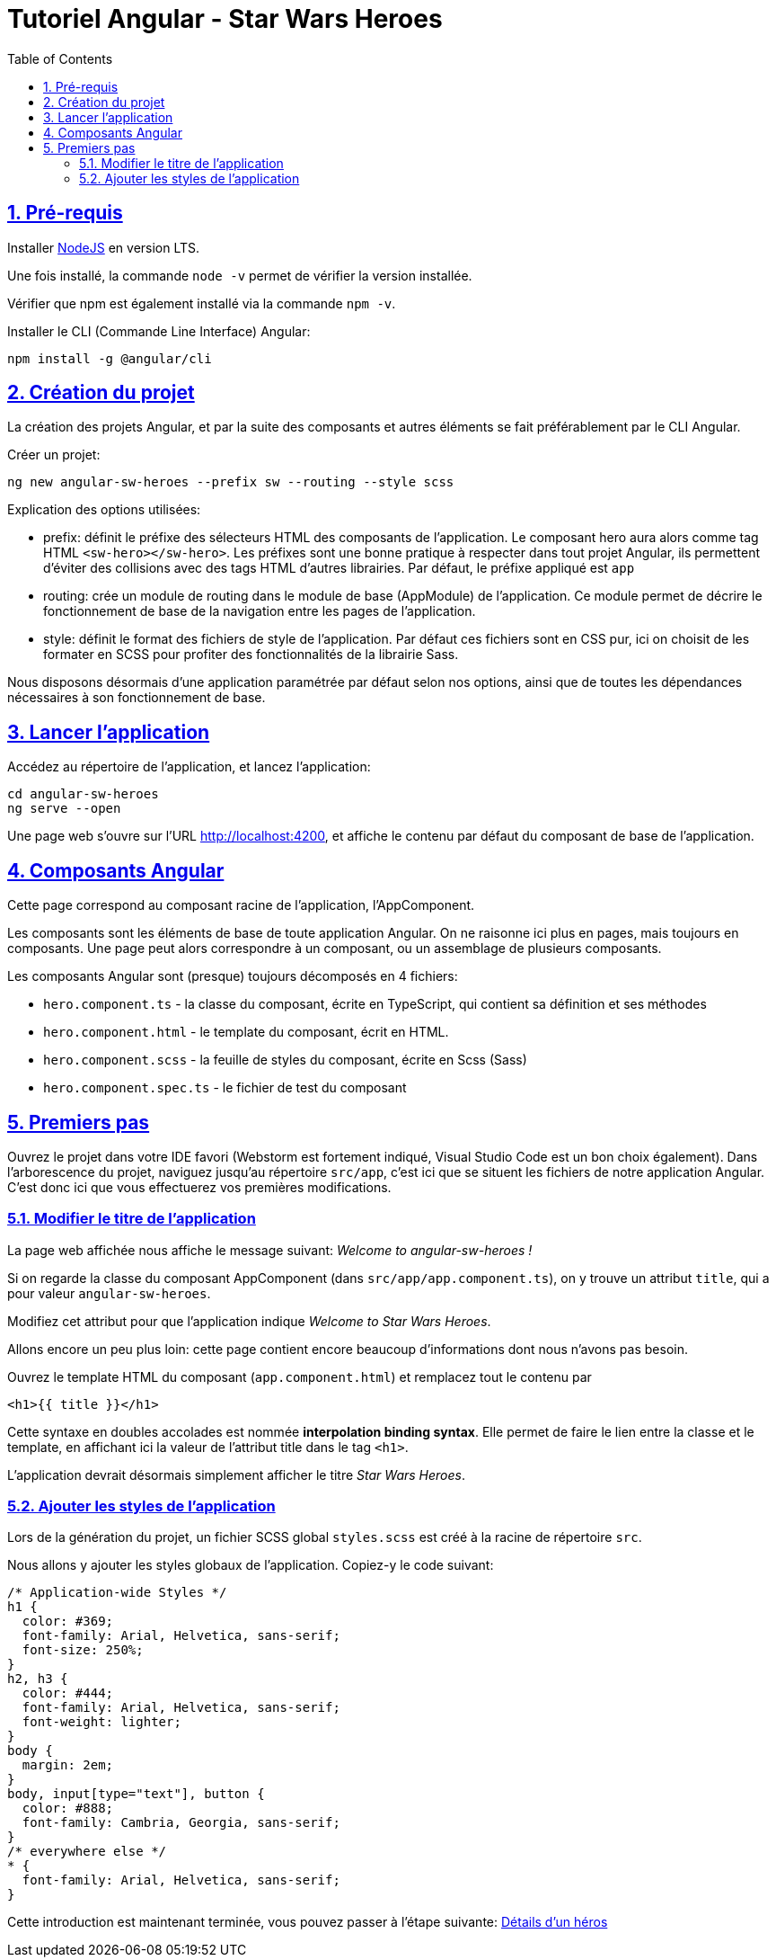 :source-highlighter: highlightjs
:icons: font

:iconfont-cdn: //use.fontawesome.com/releases/v5.4.2/css/all.css

:toc: left
:toclevels: 4

:sectlinks:
:sectanchors:
:sectnums:

= Tutoriel Angular - Star Wars Heroes

== Pré-requis
Installer https://nodejs.org/fr[NodeJS] en version LTS.

Une fois installé, la commande `node -v` permet de vérifier la version installée.

Vérifier que npm est également installé via la commande `npm -v`.

Installer le CLI (Commande Line Interface) Angular:
[source,bash]
----
npm install -g @angular/cli
----


== Création du projet

La création des projets Angular, et par la suite des composants et autres éléments se fait préférablement par le CLI Angular.

Créer un projet:
[source, bash]
----
ng new angular-sw-heroes --prefix sw --routing --style scss
----

Explication des options utilisées:

* prefix: définit le préfixe des sélecteurs HTML des composants de l'application.
Le composant hero aura alors comme tag HTML `<sw-hero></sw-hero>`.
Les préfixes sont une bonne pratique à respecter dans tout projet Angular, ils permettent d'éviter des collisions avec des tags HTML d'autres librairies.
Par défaut, le préfixe appliqué est `app`

* routing: crée un module de routing dans le module de base (AppModule) de l'application.
Ce module permet de décrire le fonctionnement de base de la navigation entre les pages de l'application.

* style: définit le format des fichiers de style de l'application.
Par défaut ces fichiers sont en CSS pur, ici on choisit de les formater en SCSS pour profiter des fonctionnalités de la librairie Sass.

Nous disposons désormais d'une application paramétrée par défaut selon nos options, ainsi que de toutes les dépendances nécessaires à son fonctionnement de base.

== Lancer l'application

Accédez au répertoire de l'application, et lancez l'application:
[source, bash]
----
cd angular-sw-heroes
ng serve --open
----

Une page web s'ouvre sur l'URL http://localhost:4200, et affiche le contenu par défaut du composant de base de l'application.

== Composants Angular

Cette page correspond au composant racine de l'application, l'AppComponent.

Les composants sont les éléments de base de toute application Angular.
On ne raisonne ici plus en pages, mais toujours en composants. Une page peut alors correspondre à un composant, ou un assemblage de plusieurs composants.

Les composants Angular sont (presque) toujours décomposés en 4 fichiers:

* `hero.component.ts` - la classe du composant, écrite en TypeScript, qui contient sa définition et ses méthodes
* `hero.component.html` - le template du composant, écrit en HTML.
* `hero.component.scss` - la feuille de styles du composant, écrite en Scss (Sass)
* `hero.component.spec.ts` - le fichier de test du composant

== Premiers pas

Ouvrez le projet dans votre IDE favori (Webstorm est fortement indiqué, Visual Studio Code est un bon choix également).
Dans l'arborescence du projet, naviguez jusqu'au répertoire `src/app`, c'est ici que se situent les fichiers de notre application Angular.
C'est donc ici que vous effectuerez vos premières modifications.

=== Modifier le titre de l'application

La page web affichée nous affiche le message suivant: _Welcome to angular-sw-heroes !_

Si on regarde la classe du composant AppComponent (dans `src/app/app.component.ts`), on y trouve un attribut `title`, qui a pour valeur `angular-sw-heroes`.

Modifiez cet attribut pour que l'application indique _Welcome to Star Wars Heroes_.

Allons encore un peu plus loin: cette page contient encore beaucoup d'informations dont nous n'avons pas besoin.

Ouvrez le template HTML du composant (`app.component.html`) et remplacez tout le contenu par

[source, html]
----
<h1>{{ title }}</h1>
----

Cette syntaxe en doubles accolades est nommée *interpolation binding syntax*.
Elle permet de faire le lien entre la classe et le template, en affichant ici la valeur de l'attribut title dans le tag `<h1>`.

L'application devrait désormais simplement afficher le titre _Star Wars Heroes_.

=== Ajouter les styles de l'application
Lors de la génération du projet, un fichier SCSS global `styles.scss` est créé à la racine de répertoire `src`.

Nous allons y ajouter les styles globaux de l'application. Copiez-y le code suivant:
[source, css]
----
/* Application-wide Styles */
h1 {
  color: #369;
  font-family: Arial, Helvetica, sans-serif;
  font-size: 250%;
}
h2, h3 {
  color: #444;
  font-family: Arial, Helvetica, sans-serif;
  font-weight: lighter;
}
body {
  margin: 2em;
}
body, input[type="text"], button {
  color: #888;
  font-family: Cambria, Georgia, sans-serif;
}
/* everywhere else */
* {
  font-family: Arial, Helvetica, sans-serif;
}
----

Cette introduction est maintenant terminée, vous pouvez passer à l'étape suivante:
link:2-hero-detail.html[Détails d'un héros]

